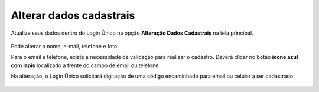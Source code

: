 ﻿Alterar dados cadastrais
=========================

Atualize seus dados dentro do Login Único na opção **Alteração Dados Cadastrais** na tela principal.

.. figure:: _images/alteracaodadoscadastraisgovbr_novo.jpg
   :align: center
   :alt: 

Pode alterar o nome, e-mail, telefone e foto.

Para o email e telefone, existe a necessidade de validação para realizar o cadastro. Deverá clicar no botão **icone azul com lapis** localizado a frente do campo de email ou telefone.

Na alteração, o Login Único solicitará digitação de uma código encaminhado para email ou celular a ser cadastrado

.. figure:: _images/alteracaocadastraldigitarcodigogovbr_novo.jpg
   :align: center
   :alt: Tela da alteração de dados cadastrais com solicitação para digitar o código

.. |site externo| image:: _images/site-ext.gif
            